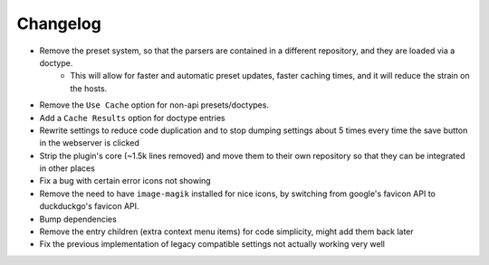 Changelog
=========

- Remove the preset system, so that the parsers are contained in a different repository, and they are loaded via a doctype.
    - This will allow for faster and automatic preset updates, faster caching times, and it will reduce the strain on the hosts.
- Remove the ``Use Cache`` option for non-api presets/doctypes.
- Add a ``Cache Results`` option for doctype entries
- Rewrite settings to reduce code duplication and to stop dumping settings about 5 times every time the save button in the webserver is clicked
- Strip the plugin's core (~1.5k lines removed) and move them to their own repository so that they can be integrated in other places
- Fix a bug with certain error icons not showing
- Remove the need to have ``image-magik`` installed for nice icons, by switching from google's favicon API to duckduckgo's favicon API.
- Bump dependencies
- Remove the entry children (extra context menu items) for code simplicity, might add them back later
- Fix the previous implementation of legacy compatible settings not actually working very well